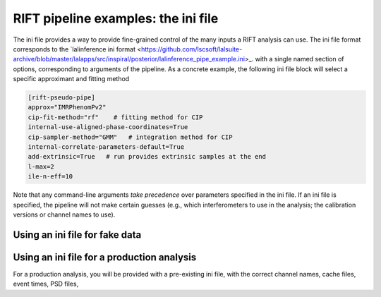 ============
RIFT pipeline examples: the ini file
============

The ini file provides a way to provide fine-grained control of the many inputs a RIFT analysis can use.
The ini file format corresponds to the `lalinference ini format
<https://github.com/lscsoft/lalsuite-archive/blob/master/lalapps/src/inspiral/posterior/lalinference_pipe_example.ini>_.
with a single named section of options, corresponding to arguments of the pipeline.  As a concrete example, the
following ini file block will select a specific approximant and fitting method


.. code-block:: console

   [rift-pseudo-pipe]
   approx="IMRPhenomPv2"
   cip-fit-method="rf"    # fitting method for CIP
   internal-use-aligned-phase-coordinates=True  
   cip-sampler-method="GMM"   # integration method for CIP
   internal-correlate-parameters-default=True   
   add-extrinsic=True   # run provides extrinsic samples at the end
   l-max=2
   ile-n-eff=10


Note that any command-line arguments *take precedence* over parameters specified in the ini file.
If an ini file is specified, the pipeline will not make certain guesses (e.g., which interferometers to use in the
analysis; the calibration versions or channel names to use).
  

Using an ini file for fake data
----------------------------------

.. code-block:: console
  [lalinference]
  fake-cache =   ....  # insert example


Using an ini file for a production analysis
----------------------------------
For a production analysis, you will be provided with a pre-existing ini file, with the correct channel names, cache
files, event times, PSD files, 
